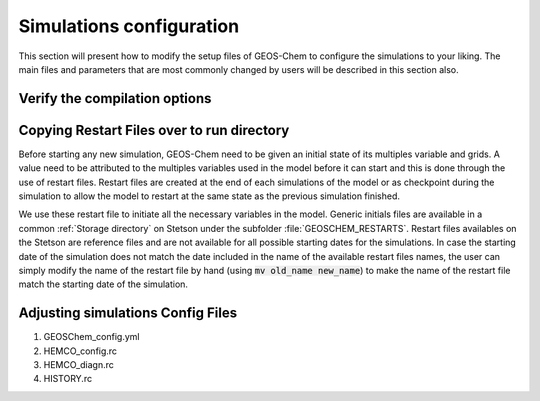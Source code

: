 .. _GEOS-Chem configuration files:

Simulations configuration
=========================

This section will present how to modify the setup files of GEOS-Chem to configure 
the simulations to your liking. The main files and parameters that are most commonly 
changed by users will be described in this section also.

Verify the compilation options
------------------------------



Copying Restart Files over to run directory
-------------------------------------------

Before starting any new simulation, GEOS-Chem need to be given an initial state 
of its multiples variable and grids. A value need to be attributed to the multiples 
variables used in the model before it can start and this is done through the use
of restart files. Restart files are created at the end of each simulations of the 
model or as checkpoint during the simulation to allow the model to restart at the 
same state as the previous simulation finished. 

We use these restart file to initiate all the necessary variables in the model. 
Generic initials files are available in a common :ref:`Storage directory` on Stetson 
under the subfolder :file:`GEOSCHEM_RESTARTS`. Restart files availables on the Stetson
are reference files and are not available for all possible starting dates for the 
simulations. In case the starting date of the simulation does not match the date 
included in the name of the available restart files names, the user can simply modify 
the name of the restart file by hand (using :code:`mv old_name new_name`) to make 
the name of the restart file match the starting date of the simulation.

Adjusting simulations Config Files
----------------------------------

1. GEOSChem_config.yml

2. HEMCO_config.rc

3. HEMCO_diagn.rc

4. HISTORY.rc
